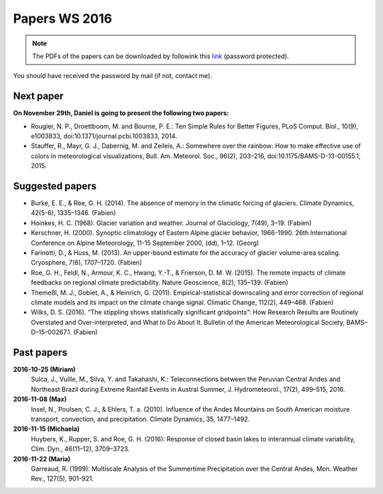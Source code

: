 Papers WS 2016
==============

.. note::

    The PDFs of the papers can be downloaded by followink this `link`_
    (password protected).

You should have received the password by mail (if not, contact me).

.. _link: https://www.dropbox.com/sh/z4e6cz5rgjnq1rb/AAB7YX-Y8sTwG_8UvitgIUNYa?dl=0


Next paper
----------

**On November 29th, Daniel is going to present the following two papers:**

- Rougier, N. P., Droettboom, M. and Bourne, P. E.: Ten Simple Rules for Better
  Figures, PLoS Comput. Biol., 10(9), e1003833, doi:10.1371/journal.pcbi.1003833,
  2014.

- Stauffer, R., Mayr, G. J., Dabernig, M. and Zeileis, A.: Somewhere over the
  rainbow: How to make effective use of colors in meteorological visualizations,
  Bull. Am. Meteorol. Soc., 96(2), 203–216, doi:10.1175/BAMS-D-13-00155.1, 2015.

Suggested papers
----------------

- Burke, E. E., & Roe, G. H. (2014). The absence of memory in the climatic
  forcing of glaciers. Climate Dynamics, 42(5-6), 1335–1346. (Fabien)

- Hoinkes, H. C. (1968). Glacier variation and weather.
  Journal of Glaciology, 7(49), 3–19. (Fabien)

- Kerschner, H. (2000). Synoptic climatology of Eastern Alpine glacier
  behavior, 1966-1990. 26th International Conference on Alpine Meteorology,
  11-15 September 2000, (dd), 1–12. (Georg)

- Farinotti, D., & Huss, M. (2013). An upper-bound estimate for the accuracy
  of glacier volume-area scaling. Cryosphere, 7(6), 1707–1720. (Fabien)

- Roe, G. H., Feldl, N., Armour, K. C., Hwang, Y.-T., &
  Frierson, D. M. W. (2015). The remote impacts of climate feedbacks on
  regional climate predictability. Nature Geoscience, 8(2), 135–139. (Fabien)

- Themeßl, M. J., Gobiet, A., & Heinrich, G. (2011). Empirical-statistical
  downscaling and error correction of regional climate models and its impact
  on the climate change signal. Climatic Change, 112(2), 449–468. (Fabien)

- Wilks, D. S. (2016). “The stippling shows statistically significant
  gridpoints”: How Research Results are Routinely Overstated and
  Over-interpreted, and What to Do About It. Bulletin of the American
  Meteorological Society, BAMS–D–15–00267.1. (Fabien)

Past papers
-----------

**2016-10-25 (Miriam)**
    Sulca, J., Vuille, M., Silva, Y. and Takahashi, K.: Teleconnections between
    the Peruvian Central Andes and Northeast Brazil during Extreme Rainfall Events
    in Austral Summer, J. Hydrometeorol., 17(2), 499–515, 2016.

**2016-11-08 (Max)**
    Insel, N., Poulsen, C. J., & Ehlers, T. a. (2010). Influence of the Andes
    Mountains on South American moisture transport, convection, and
    precipitation. Climate Dynamics, 35, 1477–1492.

**2016-11-15 (Michaela)**
    Huybers, K., Rupper, S. and Roe, G. H. (2016): Response of closed basin lakes
    to interannual climate variability, Clim. Dyn., 46(11–12), 3709–3723.

**2016-11-22 (Maria)**
    Garreaud, R. (1999): Multiscale Analysis of the Summertime Precipitation over
    the Central Andes, Mon. Weather Rev., 127(5), 901-921.
